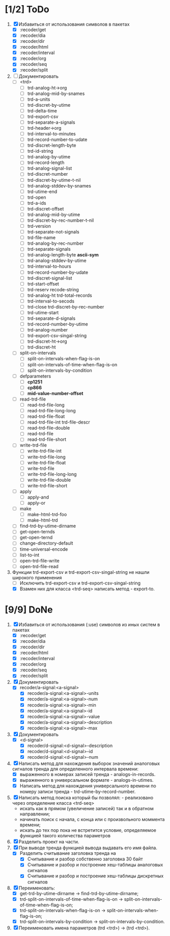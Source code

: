 * [1/2] ToDo
1. [X] Избавиться от использования символов в пакетах
   - [X] :recoder/get  
   - [X] :recoder/dia
   - [X] :recoder/dir
   - [X] :recoder/html
   - [X] :recoder/interval
   - [X] :recoder/org
   - [X] :recoder/seq
   - [X] :recoder/split
2. [ ] Документировать
   - [ ] <trd>
     - [ ] trd-analog-ht->org
     - [ ] trd-analog-mid-by-snames
     - [ ] trd-a-units
     - [ ] trd-discret-by-utime
     - [ ] trd-delta-time
     - [ ] trd-export-csv
     - [ ] trd-separate-a-signals
     - [ ] trd-header->org
     - [ ] trd-interval-to-minutes
     - [ ] trd-record-number-to-udate
     - [ ] trd-discret-length-byte
     - [ ] trd-id-string
     - [ ] trd-analog-by-utime
     - [ ] trd-record-length
     - [ ] trd-analog-signal-list
     - [ ] trd-discret-number
     - [ ] trd-discret-by-utime-t-nil
     - [ ] trd-analog-stddev-by-snames
     - [ ] trd-utime-end
     - [ ] trd-open
     - [ ] trd-a-ids
     - [ ] trd-discret-offset
     - [ ] trd-analog-mid-by-utime
     - [ ] trd-discret-by-rec-number-t-nil
     - [ ] trd-version
     - [ ] trd-separate-not-signals
     - [ ] trd-file-name
     - [ ] trd-analog-by-rec-number
     - [ ] trd-separate-signals
     - [ ] trd-analog-length-byte *ascii-sym*
     - [ ] trd-analog-stddev-by-utime
     - [ ] trd-interval-to-hours
     - [ ] trd-record-number-by-udate
     - [ ] trd-discret-signal-list
     - [ ] trd-start-offset 
     - [ ] trd-reserv recode-string
     - [ ] trd-analog-ht trd-total-records
     - [ ] trd-interval-to-secods
     - [ ] trd-close trd-discret-by-rec-number
     - [ ] trd-utime-start
     - [ ] trd-separate-d-signals
     - [ ] trd-record-number-by-utime
     - [ ] trd-analog-number
     - [ ] trd-export-csv-singal-string
     - [ ] trd-discret-ht->org
     - [ ] trd-discret-ht
   - [ ] split-on-intervals
     - [ ] split-on-intervals-when-flag-is-on
     - [ ] split-on-intervals-of-time-when-flag-is-on
     - [ ] split-on-intervals-by-condition
   - [ ] defparameters
     - [ ] *cp1251*
     - [ ] *cp866*
     - [ ] *mid-value-number-offset*
   - [ ] read-trd-file
     - [ ] read-trd-file-long
     - [ ] read-trd-file-long-long
     - [ ] read-trd-file-float
     - [ ] read-trd-file-int trd-file-descr
     - [ ] read-trd-file-double
     - [ ] read-trd-file
     - [ ] read-trd-file-short
   - [ ] write-trd-file
     - [ ] write-trd-file-int
     - [ ] write-trd-file-long
     - [ ] write-trd-file-float
     - [ ] write-trd-file
     - [ ] write-trd-file-long-long
     - [ ] write-trd-file-double 
     - [ ] write-trd-file-short
   - [ ] apply
     - [ ] apply-and 
     - [ ] apply-or
   - [ ] make
     - [ ] make-html-trd-foo
     - [ ] make-html-trd
   - [ ] find-trd-by-utime-dirname
   - [ ] get-open-ternds
   - [ ] get-open-ternd
   - [ ] change-directory-default
   - [ ] time-universal-encode
   - [ ] list-to-int
   - [ ] open-trd-file-write
   - [ ] open-trd-file-read
3. Функции trd-export-csv и trd-export-csv-singal-string не нашли широкого применения
   - [ ] Исключить trd-export-csv и trd-export-csv-singal-string
   - [X] Взамен них для класса <trd-seq> написать метод - export-to.
* [9/9] DoNe
1. [X] Избавиться от использования (:use) символов из иных систем в
   пакетах
   - [X] :recoder/get  
   - [X] :recoder/dia
   - [X] :recoder/dir
   - [X] :recoder/html
   - [X] :recoder/interval
   - [X] :recoder/org
   - [X] :recoder/seq
   - [X] :recoder/split

2. [X] Документировать
   - [X] recoder/a-signal:<a-signal>
     + [X] recoder/a-signal:<a-signal>-units
     + [X] recoder/a-signal:<a-signal>-num
     + [X] recoder/a-signal:<a-signal>-min
     + [X] recoder/a-signal:<a-signal>-id
     + [X] recoder/a-signal:<a-signal>-value
     + [X] recoder/a-signal:<a-signal>-description
     + [X] recoder/a-signal:<a-signal>-max
3. [X] Документировать       
   - [X] <d-signal>
     + [X] recoder/d-signal:<d-signal>-description
     + [X] recoder/d-signal:<d-signal>-id
     + [X] recoder/d-signal:<d-signal>-num

4. [X] Написать метод для нахождения выборок значений аналоговых сигналов тренда для определенного интервала времени:
   - [X] выраженного в номерах записей тренда - analogs-in-records.
   - [X] выраженного в универсальном формате - analogs-in-utimes.
   - [X] Написать метод для нахождения универсального времени по номеру записи тренда - trd-utime-by-record-number.
5. [X] Написать метод поиска который бы позволял: - реализовано через определение класса <trd-seq> 
   - искать как в прямом (увеличение записей) так и в обратном направлении;
   - начинать поиск с начала, с конца или с произвольного моммента времени;
   - искать до тех пор пока не встретится условие, определяемое функцией такого количества параметров
6. [X] Разделить проект на части.
7. [X] При выводе тренда функцией вывода выдавать его имя файла.
   - [X] Разделить считывание заголовка тренда на
     - [X] Считывание и разбор собственно заголовка 30 байт
     - [X] Считывание и разбор и построение хеш-таблицы аналоговых сигналов
     - [X] Считывание и разбор и построение хеш-таблицы дискретных сигналов
8. [X] Переименовать:
   - [X] get-trd-by-utime-dirname -> find-trd-by-utime-dirname;
   - [X] trd-split-on-intervals-of-time-when-flag-is-on -> split-on-intervals-of-time-when-flag-is-on;
   - [X] trd-split-on-intervals-when-flag-is-on -> split-on-intervals-when-flag-is-on;
   - [X] trd-split-on-intervals-by-condition -> split-on-intervals-by-condition.
9. [X] Переименовать имена параметров (trd <trd>) -> (trd <trd>).
